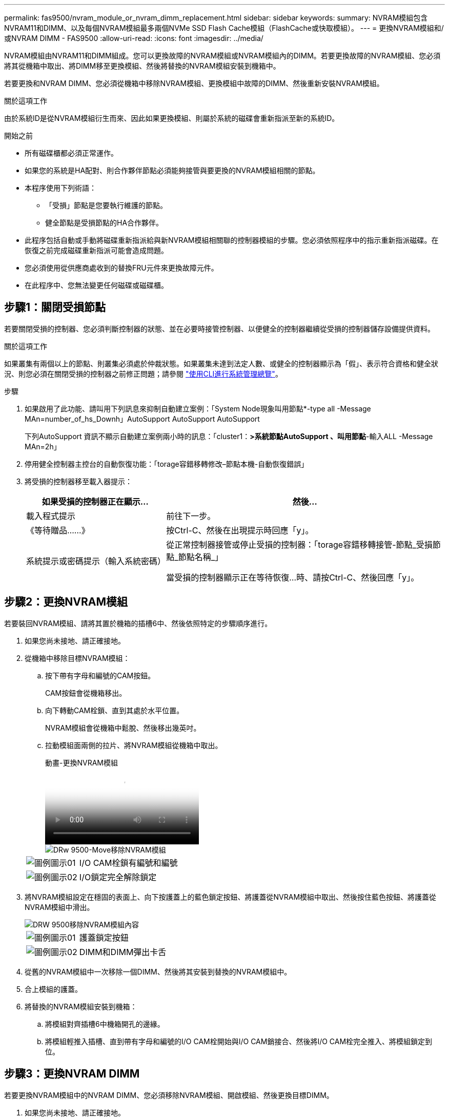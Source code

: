 ---
permalink: fas9500/nvram_module_or_nvram_dimm_replacement.html 
sidebar: sidebar 
keywords:  
summary: NVRAM模組包含NVRAM11和DIMM、以及每個NVRAM模組最多兩個NVMe SSD Flash Cache模組（FlashCache或快取模組）。 
---
= 更換NVRAM模組和/或NVRAM DIMM - FAS9500
:allow-uri-read: 
:icons: font
:imagesdir: ../media/


[role="lead"]
NVRAM模組由NVRAM11和DIMM組成。您可以更換故障的NVRAM模組或NVRAM模組內的DIMM。若要更換故障的NVRAM模組、您必須將其從機箱中取出、將DIMM移至更換模組、然後將替換的NVRAM模組安裝到機箱中。

若要更換和NVRAM DIMM、您必須從機箱中移除NVRAM模組、更換模組中故障的DIMM、然後重新安裝NVRAM模組。

.關於這項工作
由於系統ID是從NVRAM模組衍生而來、因此如果更換模組、則屬於系統的磁碟會重新指派至新的系統ID。

.開始之前
* 所有磁碟櫃都必須正常運作。
* 如果您的系統是HA配對、則合作夥伴節點必須能夠接管與要更換的NVRAM模組相關的節點。
* 本程序使用下列術語：
+
** 「受損」節點是您要執行維護的節點。
** 健全節點是受損節點的HA合作夥伴。


* 此程序包括自動或手動將磁碟重新指派給與新NVRAM模組相關聯的控制器模組的步驟。您必須依照程序中的指示重新指派磁碟。在恢復之前完成磁碟重新指派可能會造成問題。
* 您必須使用從供應商處收到的替換FRU元件來更換故障元件。
* 在此程序中、您無法變更任何磁碟或磁碟櫃。




== 步驟1：關閉受損節點

若要關閉受損的控制器、您必須判斷控制器的狀態、並在必要時接管控制器、以便健全的控制器繼續從受損的控制器儲存設備提供資料。

.關於這項工作
如果叢集有兩個以上的節點、則叢集必須處於仲裁狀態。如果叢集未達到法定人數、或健全的控制器顯示為「假」、表示符合資格和健全狀況、則您必須在關閉受損的控制器之前修正問題；請參閱 link:https://docs.netapp.com/us-en/ontap/system-admin/index.html["使用CLI進行系統管理總覽"^]。

.步驟
. 如果啟用了此功能、請叫用下列訊息來抑制自動建立案例：「System Node現象叫用節點*-type all -Message MAn=number_of_hs_Downh」AutoSupport AutoSupport AutoSupport
+
下列AutoSupport 資訊不顯示自動建立案例兩小時的訊息：「cluster1：*>系統節點AutoSupport 、叫用節點*-輸入ALL -Message MAn=2h」

. 停用健全控制器主控台的自動恢復功能：「torage容錯移轉修改–節點本機-自動恢復錯誤」
. 將受損的控制器移至載入器提示：
+
[cols="1,2"]
|===
| 如果受損的控制器正在顯示... | 然後... 


 a| 
載入程式提示
 a| 
前往下一步。



 a| 
《等待贈品……》
 a| 
按Ctrl-C、然後在出現提示時回應「y」。



 a| 
系統提示或密碼提示（輸入系統密碼）
 a| 
從正常控制器接管或停止受損的控制器：「torage容錯移轉接管-節點_受損節點_節點名稱_」

當受損的控制器顯示正在等待恢復...時、請按Ctrl-C、然後回應「y」。

|===




== 步驟2：更換NVRAM模組

若要裝回NVRAM模組、請將其置於機箱的插槽6中、然後依照特定的步驟順序進行。

. 如果您尚未接地、請正確接地。
. 從機箱中移除目標NVRAM模組：
+
.. 按下帶有字母和編號的CAM按鈕。
+
CAM按鈕會從機箱移出。

.. 向下轉動CAM栓鎖、直到其處於水平位置。
+
NVRAM模組會從機箱中鬆脫、然後移出幾英吋。

.. 拉動模組面兩側的拉片、將NVRAM模組從機箱中取出。
+
.動畫-更換NVRAM模組
video::228cbd14-4cb2-49b5-88f1-ae78004b9d84[panopto]
+
image::../media/drw_9500_move-remove_NVRAM_module.svg[DRw 9500-Move移除NVRAM模組]

+
[cols="20%,90%"]
|===


 a| 
image::../media/legend_icon_01.svg[圖例圖示01]
 a| 
I/O CAM栓鎖有編號和編號



 a| 
image::../media/legend_icon_02.svg[圖例圖示02]
 a| 
I/O鎖定完全解除鎖定

|===


. 將NVRAM模組設定在穩固的表面上、向下按護蓋上的藍色鎖定按鈕、將護蓋從NVRAM模組中取出、然後按住藍色按鈕、將護蓋從NVRAM模組中滑出。
+
image::../media/drw_9500_remove_NVRAM_module_contents.svg[DRW 9500移除NVRAM模組內容]

+
[cols="20%,80%"]
|===


 a| 
image::../media/legend_icon_01.svg[圖例圖示01]
 a| 
護蓋鎖定按鈕



 a| 
image::../media/legend_icon_02.svg[圖例圖示02]
 a| 
DIMM和DIMM彈出卡舌

|===
. 從舊的NVRAM模組中一次移除一個DIMM、然後將其安裝到替換的NVRAM模組中。
. 合上模組的護蓋。
. 將替換的NVRAM模組安裝到機箱：
+
.. 將模組對齊插槽6中機箱開孔的邊緣。
.. 將模組輕推入插槽、直到帶有字母和編號的I/O CAM栓開始與I/O CAM銷接合、然後將I/O CAM栓完全推入、將模組鎖定到位。






== 步驟3：更換NVRAM DIMM

若要更換NVRAM模組中的NVRAM DIMM、您必須移除NVRAM模組、開啟模組、然後更換目標DIMM。

. 如果您尚未接地、請正確接地。
. 從機箱中移除目標NVRAM模組：
+
.. 按下帶有字母和編號的CAM按鈕。
+
CAM按鈕會從機箱移出。

.. 向下轉動CAM栓鎖、直到其處於水平位置。
+
NVRAM模組會從機箱中鬆脫、然後移出幾英吋。

.. 拉動模組面兩側的拉片、將NVRAM模組從機箱中取出。
+
.動畫-更換NVRAM模組
video::228cbd14-4cb2-49b5-88f1-ae78004b9d84[panopto]
+
image::../media/drw_9500_move-remove_NVRAM_module.svg[DRw 9500-Move移除NVRAM模組]

+
[cols="20%,80%"]
|===


 a| 
image::../media/legend_icon_01.svg[圖例圖示01]
 a| 
I/O CAM栓鎖有編號和編號



 a| 
image::../media/legend_icon_02.svg[圖例圖示02]
 a| 
I/O鎖定完全解除鎖定

|===


. 將NVRAM模組設定在穩固的表面上、向下按護蓋上的藍色鎖定按鈕、將護蓋從NVRAM模組中取出、然後按住藍色按鈕、將護蓋從NVRAM模組中滑出。
+
image::../media/drw_9500_remove_NVRAM_module_contents.svg[DRW 9500移除NVRAM模組內容]

+
[cols="20%,80%"]
|===


 a| 
image::../media/legend_icon_01.svg[圖例圖示01]
 a| 
護蓋鎖定按鈕



 a| 
image::../media/legend_icon_02.svg[圖例圖示02]
 a| 
DIMM和DIMM彈出卡舌

|===
. 找到NVRAM模組內要更換的DIMM、然後按下DIMM鎖定彈片並將DIMM從插槽中提出來將其卸下。
. 將DIMM對齊插槽、然後將DIMM輕推入插槽、直到鎖定彈片鎖定到位、即可安裝替換DIMM。
. 合上模組的護蓋。
. 將NVRAM模組安裝至機箱：
+
.. 將模組對齊插槽6中機箱開孔的邊緣。
.. 將模組輕推入插槽、直到帶有字母和編號的I/O CAM栓開始與I/O CAM銷接合、然後將I/O CAM栓完全推入、將模組鎖定到位。






== 步驟4：更換FRU後重新啟動控制器

更換FRU之後、您必須重新啟動控制器模組。

. 若要ONTAP 從載入程式提示字元開機、請輸入「bye」。




== 步驟5：驗證並設定控制器模組的HA狀態

您必須驗證控制器模組的「HA」狀態、並視需要更新狀態以符合您的系統組態。

. 在更換控制器模組的維護模式中、確認所有元件都顯示相同的「HA」狀態：「ha-config show」
+
[cols="1,2"]
|===
| 如果您的系統處於... | 所有元件的HA狀態應為... 


 a| 
HA配對
 a| 
HA



 a| 
包含四個或更多節點的不含功能的FC組態MetroCluster
 a| 
MCC



 a| 
一套可讓您使用的MetroCluster
 a| 
Mccip

|===
. 如果顯示的控制器模組系統狀態與您的系統組態不符、請設定控制器模組的「HA」狀態：「ha-config modify controller _ha-stu__」
. 如果顯示的機箱系統狀態與您的系統組態不符、請設定機箱的「HA」狀態：「ha-config modify chassis _ha-stu__」




== 步驟6：重新指派磁碟

您必須在開機更換節點時確認系統ID變更、然後驗證變更是否已實作。

此程序僅適用於ONTAP HA配對中執行的系統。

.步驟
. 如果替換節點處於維護模式（顯示「*」>「」提示）、請結束維護模式、然後移至載入程式提示字元「halt（停止）」
. 從替換節點的載入器提示中、啟動節點、如果系統ID不相符、系統提示您覆寫系統ID、請輸入「y」。
. 等待替換節點主控台顯示「waiting for恢復...（正在等待恢復...）」訊息、然後從正常節點驗證是否已自動指派新的合作夥伴系統ID：「儲存容錯移轉顯示」
+
在命令輸出中、您應該會看到一則訊息、指出受損節點上的系統ID已變更、顯示正確的舊ID和新ID。在下列範例中、node2已完成更換、新的系統ID為151759706。

+
[listing]
----
node1> `storage failover show`
                                    Takeover
Node              Partner           Possible     State Description
------------      ------------      --------     -------------------------------------
node1             node2             false        System ID changed on partner (Old:
                                                  151759755, New: 151759706), In takeover
node2             node1             -            Waiting for giveback (HA mailboxes)
----
. 從健全節點、確認已儲存任何核心傾印：
+
.. 變更為進階權限等級：「et -priv榮幸 進階」
+
當系統提示您繼續進入進階模式時、您可以回應「Y」。出現進階模式提示（*>）。

.. 儲存任何核心傾印：「系統節點執行節點本機節點名稱合作夥伴儲存資源」
.. 等待「Wavecore」命令完成後、再發行傳回。
+
您可以輸入下列命令來監控「savecore」命令的進度：「ystem noder run -node-node-name合作夥伴savecore -ss」

.. 返回管理員權限等級：「et -priv. admin」


. 回饋節點：
+
.. 從健全的節點、歸還所更換節點的儲存設備：「torage容錯移轉恢復-ofnode替 用節點名稱」
+
替換節點會恢復其儲存設備、並完成開機。

+
如果系統ID不相符、系統提示您覆寫系統ID、請輸入「y」。

+

NOTE: 如果被否決、您可以考慮覆寫否決。

+
如需詳細資訊、請參閱 https://docs.netapp.com/us-en/ontap/high-availability/ha_manual_giveback.html#if-giveback-is-interrupted["手動恢復命令"^] 取代否決的主題。

.. 完成恢復後、請確認HA配對正常、而且可以接管：「顯示容錯移轉」
+
儲存容錯移轉show命令的輸出不應包含合作夥伴訊息中變更的系統ID。



. 驗證是否已正確分配磁碟：「torage disk show -所有權」
+
屬於替換節點的磁碟應顯示新的系統ID。在下列範例中、node1擁有的磁碟現在顯示新的系統ID：1873775277：

+
[listing]
----
node1> `storage disk show -ownership`

Disk  Aggregate Home  Owner  DR Home  Home ID    Owner ID  DR Home ID Reserver  Pool
----- ------    ----- ------ -------- -------    -------    -------  ---------  ---
1.0.0  aggr0_1  node1 node1  -        1873775277 1873775277  -       1873775277 Pool0
1.0.1  aggr0_1  node1 node1           1873775277 1873775277  -       1873775277 Pool0
.
.
.
----
. 如果系統採用MetroCluster 的是一套不全功能的組態、請監控節點的狀態：MetroCluster 「不只是顯示節點」
+
更換後、需要幾分鐘時間才能恢復正常狀態、此時每個節點都會顯示已設定的狀態、並啟用DR鏡射和正常模式。MetroCluster「停止節點show -Fields node-SystemID」命令輸出會顯示舊的系統ID、直到該組態恢復正常狀態為止。MetroCluster MetroCluster

. 如果節點是MetroCluster 以支援功能為基礎的組態、請MetroCluster 視支援狀況而定、確認如果原始擁有者是災難站台上的節點、則DR主ID欄位會顯示磁碟的原始擁有者。
+
如果下列兩項條件均為真、則必須執行此動作：

+
** 此功能組態處於切換狀態。MetroCluster
** 替換節點是災難站台上磁碟的目前擁有者。
+
請參閱 https://docs.netapp.com/us-en/ontap-metrocluster/manage/concept_understanding_mcc_data_protection_and_disaster_recovery.html#disk-ownership-changes-during-ha-takeover-and-metrocluster-switchover-in-a-four-node-metrocluster-configuration["在HA接管期間、磁碟擁有權會有所變更、MetroCluster 而在四節點MetroCluster 的功能組態中、也會進行不全的功能切換"^] 以取得更多資訊。



. 如果您的系統使用MetroCluster 的是E驗 證組態、請確認每個節點都已設定：「MetroCluster E節點 顯示-欄位組態狀態」
+
[listing]
----
node1_siteA::> metrocluster node show -fields configuration-state

dr-group-id            cluster node           configuration-state
-----------            ---------------------- -------------- -------------------
1 node1_siteA          node1mcc-001           configured
1 node1_siteA          node1mcc-002           configured
1 node1_siteB          node1mcc-003           configured
1 node1_siteB          node1mcc-004           configured

4 entries were displayed.
----
. 驗證每個節點是否存在預期的磁碟區：「vol show -node-name」
. 如果您在重新開機時停用自動接管、請從正常節點「torage容錯移轉修改節點置換節點名稱-onreboottrue」啟用




== 步驟7：還原儲存設備和Volume Encryption功能

針對先前設定為使用儲存設備或Volume Encryption的儲存系統、更換控制器模組或NVRAM模組之後、您必須執行其他步驟、才能提供不中斷的加密功能。您可以在未啟用「儲存設備」或「Volume Encryption」的儲存系統上略過此工作。

.步驟
. 使用中的適當程序還原儲存設備或Volume Encryption功能 https://docs.netapp.com/us-en/ontap/encryption-at-rest/index.html["使用CLI進行NetApp加密總覽"^]。
. 視您使用的是內建或外部金鑰管理而定、請使用下列其中一個程序：
+
** https://docs.netapp.com/us-en/ontap/encryption-at-rest/restore-onboard-key-management-encryption-keys-task.html["還原內建金鑰管理加密金鑰"^]
** https://docs.netapp.com/us-en/ontap/encryption-at-rest/restore-external-encryption-keys-93-later-task.html["還原外部金鑰管理加密金鑰"^]






== 步驟8：將故障零件歸還給NetApp

如套件隨附的RMA指示所述、將故障零件退回NetApp。請參閱 https://mysupport.netapp.com/site/info/rma["產品退貨安培；更換"] 頁面以取得更多資訊。
